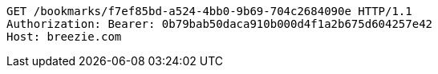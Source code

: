 [source,http,options="nowrap"]
----
GET /bookmarks/f7ef85bd-a524-4bb0-9b69-704c2684090e HTTP/1.1
Authorization: Bearer: 0b79bab50daca910b000d4f1a2b675d604257e42
Host: breezie.com

----